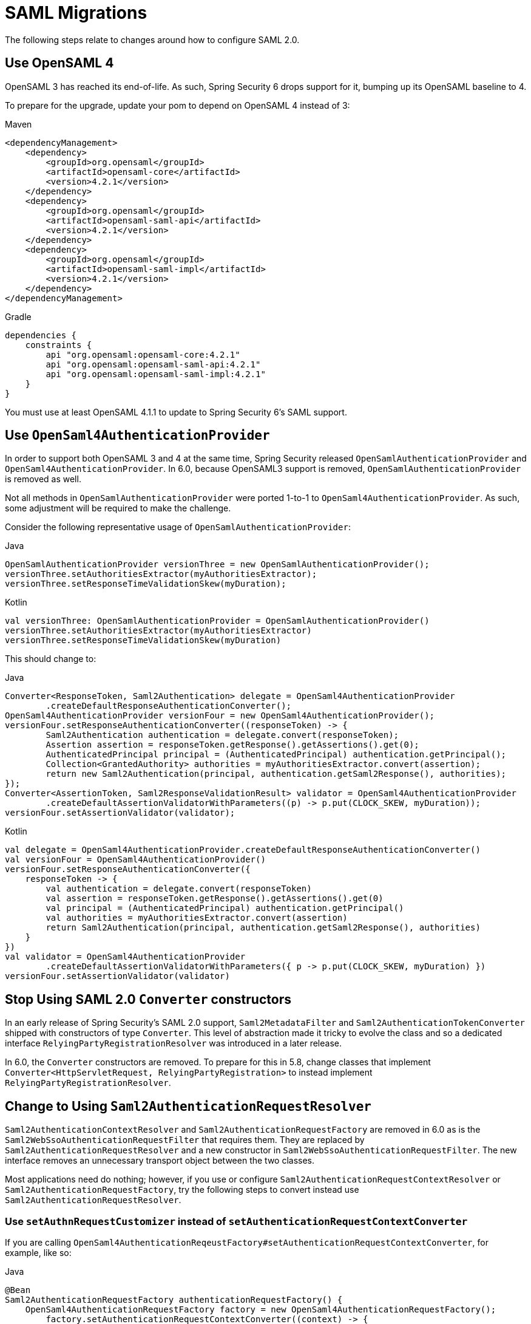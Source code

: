 = SAML Migrations

The following steps relate to changes around how to configure SAML 2.0.

== Use OpenSAML 4

OpenSAML 3 has reached its end-of-life.
As such, Spring Security 6 drops support for it, bumping up its OpenSAML baseline to 4.

To prepare for the upgrade, update your pom to depend on OpenSAML 4 instead of 3:

====
.Maven
[source,maven,role="primary"]
----
<dependencyManagement>
    <dependency>
        <groupId>org.opensaml</groupId>
        <artifactId>opensaml-core</artifactId>
        <version>4.2.1</version>
    </dependency>
    <dependency>
        <groupId>org.opensaml</groupId>
        <artifactId>opensaml-saml-api</artifactId>
        <version>4.2.1</version>
    </dependency>
    <dependency>
        <groupId>org.opensaml</groupId>
        <artifactId>opensaml-saml-impl</artifactId>
        <version>4.2.1</version>
    </dependency>
</dependencyManagement>
----

.Gradle
[source,gradle,role="secondary"]
----
dependencies {
    constraints {
        api "org.opensaml:opensaml-core:4.2.1"
        api "org.opensaml:opensaml-saml-api:4.2.1"
        api "org.opensaml:opensaml-saml-impl:4.2.1"
    }
}
----
====

You must use at least OpenSAML 4.1.1 to update to Spring Security 6's SAML support.

== Use `OpenSaml4AuthenticationProvider`

In order to support both OpenSAML 3 and 4 at the same time, Spring Security released `OpenSamlAuthenticationProvider` and `OpenSaml4AuthenticationProvider`.
In 6.0, because OpenSAML3 support is removed, `OpenSamlAuthenticationProvider` is removed as well.

Not all methods in `OpenSamlAuthenticationProvider` were ported 1-to-1 to `OpenSaml4AuthenticationProvider`.
As such, some adjustment will be required to make the challenge.

Consider the following representative usage of `OpenSamlAuthenticationProvider`:

====
.Java
[source,java,role="primary"]
----
OpenSamlAuthenticationProvider versionThree = new OpenSamlAuthenticationProvider();
versionThree.setAuthoritiesExtractor(myAuthoritiesExtractor);
versionThree.setResponseTimeValidationSkew(myDuration);
----

.Kotlin
[source,kotlin,role="secondary"]
----
val versionThree: OpenSamlAuthenticationProvider = OpenSamlAuthenticationProvider()
versionThree.setAuthoritiesExtractor(myAuthoritiesExtractor)
versionThree.setResponseTimeValidationSkew(myDuration)
----
====

This should change to:

====
.Java
[source,java,role="primary"]
----
Converter<ResponseToken, Saml2Authentication> delegate = OpenSaml4AuthenticationProvider
        .createDefaultResponseAuthenticationConverter();
OpenSaml4AuthenticationProvider versionFour = new OpenSaml4AuthenticationProvider();
versionFour.setResponseAuthenticationConverter((responseToken) -> {
	Saml2Authentication authentication = delegate.convert(responseToken);
	Assertion assertion = responseToken.getResponse().getAssertions().get(0);
	AuthenticatedPrincipal principal = (AuthenticatedPrincipal) authentication.getPrincipal();
	Collection<GrantedAuthority> authorities = myAuthoritiesExtractor.convert(assertion);
	return new Saml2Authentication(principal, authentication.getSaml2Response(), authorities);
});
Converter<AssertionToken, Saml2ResponseValidationResult> validator = OpenSaml4AuthenticationProvider
        .createDefaultAssertionValidatorWithParameters((p) -> p.put(CLOCK_SKEW, myDuration));
versionFour.setAssertionValidator(validator);
----

.Kotlin
[source,kotlin,role="secondary"]
----
val delegate = OpenSaml4AuthenticationProvider.createDefaultResponseAuthenticationConverter()
val versionFour = OpenSaml4AuthenticationProvider()
versionFour.setResponseAuthenticationConverter({
    responseToken -> {
        val authentication = delegate.convert(responseToken)
        val assertion = responseToken.getResponse().getAssertions().get(0)
        val principal = (AuthenticatedPrincipal) authentication.getPrincipal()
        val authorities = myAuthoritiesExtractor.convert(assertion)
        return Saml2Authentication(principal, authentication.getSaml2Response(), authorities)
    }
})
val validator = OpenSaml4AuthenticationProvider
        .createDefaultAssertionValidatorWithParameters({ p -> p.put(CLOCK_SKEW, myDuration) })
versionFour.setAssertionValidator(validator)
----
====

== Stop Using SAML 2.0 `Converter` constructors

In an early release of Spring Security's SAML 2.0 support, `Saml2MetadataFilter` and `Saml2AuthenticationTokenConverter` shipped with constructors of type `Converter`.
This level of abstraction made it tricky to evolve the class and so a dedicated interface `RelyingPartyRegistrationResolver` was introduced in a later release.

In 6.0, the `Converter` constructors are removed.
To prepare for this in 5.8, change classes that implement `Converter<HttpServletRequest, RelyingPartyRegistration>` to instead implement `RelyingPartyRegistrationResolver`.

== Change to Using `Saml2AuthenticationRequestResolver`

`Saml2AuthenticationContextResolver` and `Saml2AuthenticationRequestFactory` are removed in 6.0 as is the `Saml2WebSsoAuthenticationRequestFilter` that requires them.
They are replaced by `Saml2AuthenticationRequestResolver` and a new constructor in `Saml2WebSsoAuthenticationRequestFilter`.
The new interface removes an unnecessary transport object between the two classes.

Most applications need do nothing; however, if you use or configure `Saml2AuthenticationRequestContextResolver` or `Saml2AuthenticationRequestFactory`, try the following steps to convert instead use `Saml2AuthenticationRequestResolver`.

=== Use `setAuthnRequestCustomizer` instead of `setAuthenticationRequestContextConverter`

If you are calling `OpenSaml4AuthenticationReqeustFactory#setAuthenticationRequestContextConverter`, for example, like so:

====
.Java
[source,java,role="primary"]
----
@Bean
Saml2AuthenticationRequestFactory authenticationRequestFactory() {
    OpenSaml4AuthenticationRequestFactory factory = new OpenSaml4AuthenticationRequestFactory();
	factory.setAuthenticationRequestContextConverter((context) -> {
        AuthnRequestBuilder authnRequestBuilder =  ConfigurationService.get(XMLObjectProviderRegistry.class)
            .getBuilderFactory().getBuilder(AuthnRequest.DEFAULT_ELEMENT_NAME);
		IssuerBuilder issuerBuilder =  ConfigurationService.get(XMLObjectProviderRegistry.class)
            .getBuilderFactory().getBuilder(Issuer.DEFAULT_ELEMENT_NAME);
        tring issuer = context.getIssuer();
		String destination = context.getDestination();
		String assertionConsumerServiceUrl = context.getAssertionConsumerServiceUrl();
		String protocolBinding = context.getRelyingPartyRegistration().getAssertionConsumerServiceBinding().getUrn();
		AuthnRequest auth = authnRequestBuilder.buildObject();
		auth.setID("ARQ" + UUID.randomUUID().toString().substring(1));
		auth.setIssueInstant(Instant.now());
		auth.setForceAuthn(Boolean.TRUE);
		auth.setIsPassive(Boolean.FALSE);
		auth.setProtocolBinding(SAMLConstants.SAML2_POST_BINDING_URI);
		Issuer iss = issuerBuilder.buildObject();
		iss.setValue(issuer);
		auth.setIssuer(iss);
		auth.setDestination(destination);
		auth.setAssertionConsumerServiceURL(assertionConsumerServiceUrl);
	});
	return factory;
}
----
====

to ensure that ForceAuthn is set to `true`, you can instead do:

====
.Java
[source,java,role="primary"]
----
@Bean
Saml2AuthenticationRequestResolver authenticationRequestResolver(RelyingPartyRegistrationResolver registrations) {
    OpenSaml4AuthenticationRequestResolver reaolver = new OpenSaml4AuthenticationRequestResolver(registrations);
	resolver.setAuthnRequestCustomizer((context) -> context.getAuthnRequest().setForceAuthn(Boolean.TRUE));
	return resolver;
}
----
====

Also, since `setAuthnRequestCustomizer` has direct access to the `HttpServletRequest`, there is no need for a `Saml2AuthenticationRequestContextResolver`.
Simply use `setAuthnRequestCustomizer` to read directly from `HttpServletRequest` this information you need.

=== Use `setAuthnRequestCustomizer` instead of `setProtocolBinding`

Instead of doing:

====
.Java
[source,java,role="primary"]
----
@Bean
Saml2AuthenticationRequestFactory authenticationRequestFactory() {
    OpenSaml4AuthenticationRequestFactory factory = new OpenSaml4AuthenticationRequestFactory();
	factory.setProtocolBinding("urn:oasis:names:tc:SAML:2.0:bindings:HTTP-POST")
	return factory;
}
----
====

you can do:

====
.Java
[source,java,role="primary"]
----
@Bean
Saml2AuthenticationRequestResolver authenticationRequestResolver() {
	OpenSaml4AuthenticationRequestResolver reaolver = new OpenSaml4AuthenticationRequestResolver(registrations);
	resolver.setAuthnRequestCustomizer((context) -> context.getAuthnRequest()
            .setProtocolBinding("urn:oasis:names:tc:SAML:2.0:bindings:HTTP-POST"));
	return resolver;
}
----
====

[NOTE]
====
Since Spring Security only supports the `POST` binding for authentication, there is not very much value in overriding the protocol binding at this point in time.
====

== Use the latest `Saml2AuthenticationToken` constructor

In an early release, `Saml2AuthenticationToken` took several individual settings as constructor parameters.
This created a challenge each time a new parameter needed to be added.
Since most of these settings were part of `RelyingPartyRegistration`, a new constructor was added where a `RelyingPartyRegistration` could be provided, making the constructor more stable.
It also is valuable in that it more closely aligns with the design of `OAuth2LoginAuthenticationToken`.

Most applications do not construct this class directly since `Saml2WebSsoAuthenticationFilter` does.
However, in the event that your application constructs one, please change from:

====
.Java
[source,java,role="primary"]
----
new Saml2AuthenticationToken(saml2Response, registration.getSingleSignOnServiceLocation(),
    registration.getAssertingParty().getEntityId(), registration.getEntityId(), registration.getCredentials())
----

.Kotlin
[source,kotlin,role="secondary"]
----
Saml2AuthenticationToken(saml2Response, registration.getSingleSignOnServiceLocation(),
    registration.getAssertingParty().getEntityId(), registration.getEntityId(), registration.getCredentials())
----
====

to:

====
.Java
[source,java,role="primary"]
----
new Saml2AuthenticationToken(saml2Response, registration)
----

.Kotlin
[source,kotlin,role="secondary"]
----
Saml2AuthenticationToken(saml2Response, registration)
----
====

== Use `RelyingPartyRegistration` updated methods

In an early release of Spring Security's SAML support, there was some ambiguity on the meaning of certain `RelyingPartyRegistration` methods and their function.
As more capabilities were added to `RelyingPartyRegistration`, it became necessary to clarify this ambiguity by changing method names to ones that aligned with spec language.

The deprecated methods in `RelyingPartyRegstration` are removed.
To prepare for that, consider the following representative usage of `RelyingPartyRegistration`:

====
.Java
[source,java,role="primary"]
----
String idpEntityId = registration.getRemoteIdpEntityId();
String assertionConsumerServiceUrl = registration.getAssertionConsumerServiceUrlTemplate();
String idpWebSsoUrl = registration.getIdpWebSsoUrl();
String localEntityId = registration.getLocalEntityIdTemplate();
List<Saml2X509Credential> verifying = registration.getCredentials().stream()
        .filter(Saml2X509Credential::isSignatureVerficationCredential)
        .collect(Collectors.toList());
----

.Kotlin
[source,kotlin,role="secondary"]
----
val idpEntityId: String = registration.getRemoteIdpEntityId()
val assertionConsumerServiceUrl: String = registration.getAssertionConsumerServiceUrlTemplate()
val idpWebSsoUrl: String = registration.getIdpWebSsoUrl()
val localEntityId: String = registration.getLocalEntityIdTemplate()
val verifying: List<Saml2X509Credential> = registration.getCredentials()
        .filter(Saml2X509Credential::isSignatureVerficationCredential)
----
====

This should change to:

====
.Java
[source,java,role="primary"]
----
String assertingPartyEntityId = registration.getAssertingPartyDetails().getEntityId();
String assertionConsumerServiceLocation = registration.getAssertionConsumerServiceLocation();
String singleSignOnServiceLocation = registration.getAssertingPartyDetails().getSingleSignOnServiceLocation();
String entityId = registration.getEntityId();
List<Saml2X509Credential> verifying = registration.getAssertingPartyDetails().getVerificationX509Credentials();
----

.Kotlin
[source,kotlin,role="secondary"]
----
val assertingPartyEntityId: String = registration.getAssertingPartyDetails().getEntityId()
val assertionConsumerServiceLocation: String = registration.getAssertionConsumerServiceLocation()
val singleSignOnServiceLocation: String = registration.getAssertingPartyDetails().getSingleSignOnServiceLocation()
val entityId: String = registration.getEntityId()
val verifying: List<Saml2X509Credential> = registration.getAssertingPartyDetails().getVerificationX509Credentials()
----
====

For a complete listing of all changed methods, please see {security-api-url}org/springframework/security/saml2/provider/service/registration/RelyingPartyRegistration.html[``RelyingPartyRegistration``'s JavaDoc].
